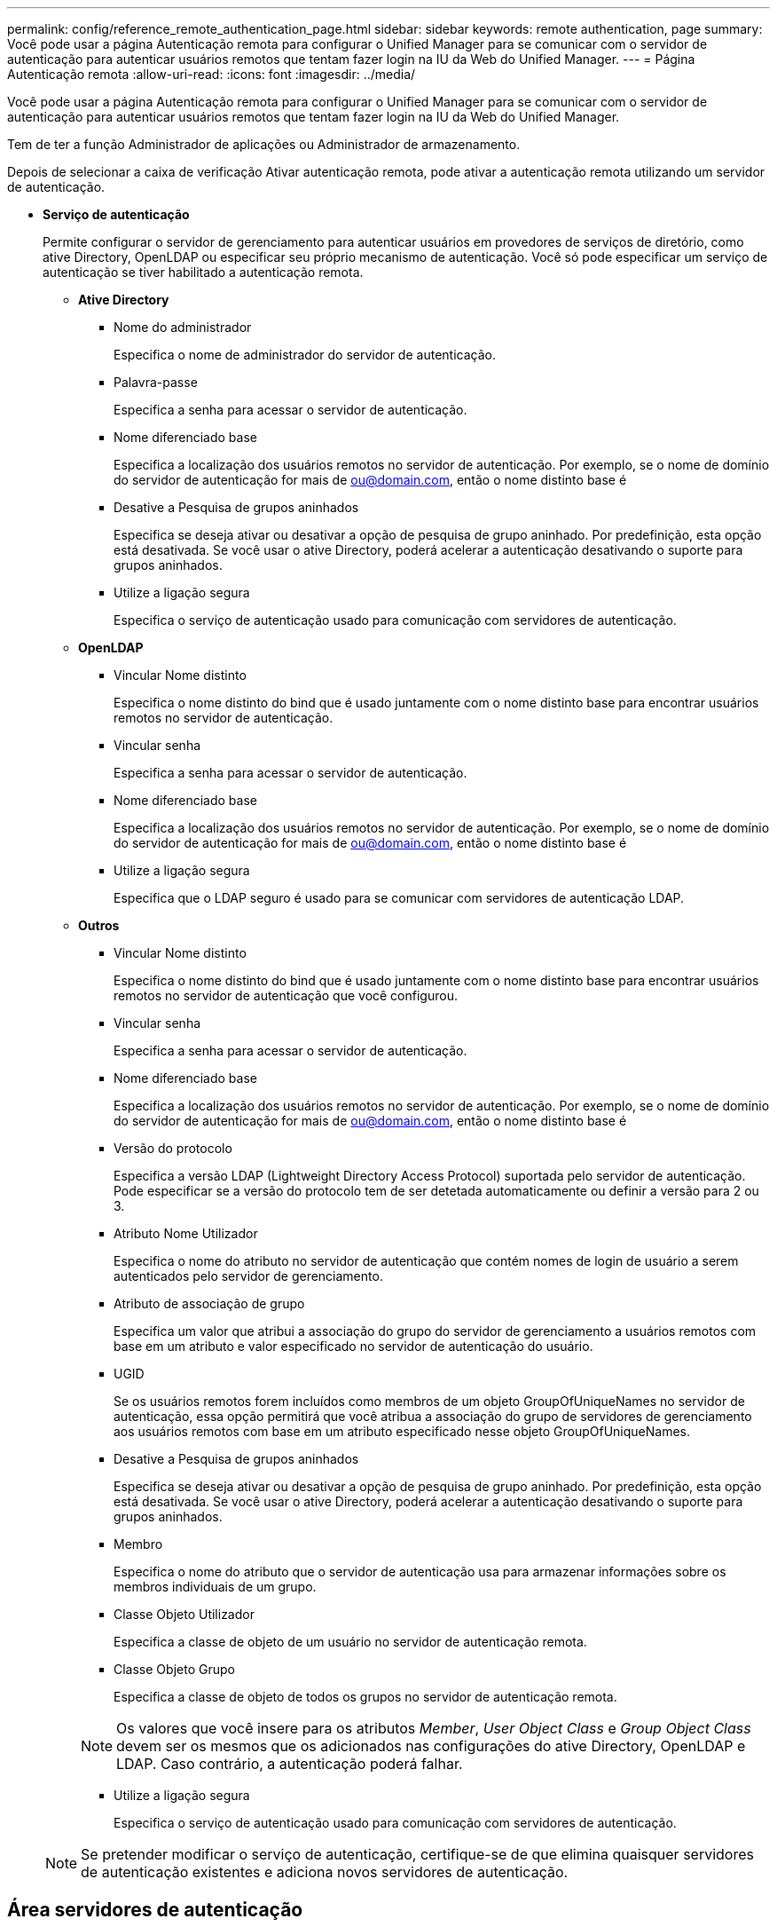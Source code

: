---
permalink: config/reference_remote_authentication_page.html 
sidebar: sidebar 
keywords: remote authentication, page 
summary: Você pode usar a página Autenticação remota para configurar o Unified Manager para se comunicar com o servidor de autenticação para autenticar usuários remotos que tentam fazer login na IU da Web do Unified Manager. 
---
= Página Autenticação remota
:allow-uri-read: 
:icons: font
:imagesdir: ../media/


[role="lead"]
Você pode usar a página Autenticação remota para configurar o Unified Manager para se comunicar com o servidor de autenticação para autenticar usuários remotos que tentam fazer login na IU da Web do Unified Manager.

Tem de ter a função Administrador de aplicações ou Administrador de armazenamento.

Depois de selecionar a caixa de verificação Ativar autenticação remota, pode ativar a autenticação remota utilizando um servidor de autenticação.

* *Serviço de autenticação*
+
Permite configurar o servidor de gerenciamento para autenticar usuários em provedores de serviços de diretório, como ative Directory, OpenLDAP ou especificar seu próprio mecanismo de autenticação. Você só pode especificar um serviço de autenticação se tiver habilitado a autenticação remota.

+
** *Ative Directory*
+
*** Nome do administrador
+
Especifica o nome de administrador do servidor de autenticação.

*** Palavra-passe
+
Especifica a senha para acessar o servidor de autenticação.

*** Nome diferenciado base
+
Especifica a localização dos usuários remotos no servidor de autenticação. Por exemplo, se o nome de domínio do servidor de autenticação for mais de ou@domain.com, então o nome distinto base é

*** Desative a Pesquisa de grupos aninhados
+
Especifica se deseja ativar ou desativar a opção de pesquisa de grupo aninhado. Por predefinição, esta opção está desativada. Se você usar o ative Directory, poderá acelerar a autenticação desativando o suporte para grupos aninhados.

*** Utilize a ligação segura
+
Especifica o serviço de autenticação usado para comunicação com servidores de autenticação.



** *OpenLDAP*
+
*** Vincular Nome distinto
+
Especifica o nome distinto do bind que é usado juntamente com o nome distinto base para encontrar usuários remotos no servidor de autenticação.

*** Vincular senha
+
Especifica a senha para acessar o servidor de autenticação.

*** Nome diferenciado base
+
Especifica a localização dos usuários remotos no servidor de autenticação. Por exemplo, se o nome de domínio do servidor de autenticação for mais de ou@domain.com, então o nome distinto base é

*** Utilize a ligação segura
+
Especifica que o LDAP seguro é usado para se comunicar com servidores de autenticação LDAP.



** *Outros*
+
*** Vincular Nome distinto
+
Especifica o nome distinto do bind que é usado juntamente com o nome distinto base para encontrar usuários remotos no servidor de autenticação que você configurou.

*** Vincular senha
+
Especifica a senha para acessar o servidor de autenticação.

*** Nome diferenciado base
+
Especifica a localização dos usuários remotos no servidor de autenticação. Por exemplo, se o nome de domínio do servidor de autenticação for mais de ou@domain.com, então o nome distinto base é

*** Versão do protocolo
+
Especifica a versão LDAP (Lightweight Directory Access Protocol) suportada pelo servidor de autenticação. Pode especificar se a versão do protocolo tem de ser detetada automaticamente ou definir a versão para 2 ou 3.

*** Atributo Nome Utilizador
+
Especifica o nome do atributo no servidor de autenticação que contém nomes de login de usuário a serem autenticados pelo servidor de gerenciamento.

*** Atributo de associação de grupo
+
Especifica um valor que atribui a associação do grupo do servidor de gerenciamento a usuários remotos com base em um atributo e valor especificado no servidor de autenticação do usuário.

*** UGID
+
Se os usuários remotos forem incluídos como membros de um objeto GroupOfUniqueNames no servidor de autenticação, essa opção permitirá que você atribua a associação do grupo de servidores de gerenciamento aos usuários remotos com base em um atributo especificado nesse objeto GroupOfUniqueNames.

*** Desative a Pesquisa de grupos aninhados
+
Especifica se deseja ativar ou desativar a opção de pesquisa de grupo aninhado. Por predefinição, esta opção está desativada. Se você usar o ative Directory, poderá acelerar a autenticação desativando o suporte para grupos aninhados.

*** Membro
+
Especifica o nome do atributo que o servidor de autenticação usa para armazenar informações sobre os membros individuais de um grupo.

*** Classe Objeto Utilizador
+
Especifica a classe de objeto de um usuário no servidor de autenticação remota.

*** Classe Objeto Grupo
+
Especifica a classe de objeto de todos os grupos no servidor de autenticação remota.

+

NOTE: Os valores que você insere para os atributos _Member_, _User Object Class_ e _Group Object Class_ devem ser os mesmos que os adicionados nas configurações do ative Directory, OpenLDAP e LDAP. Caso contrário, a autenticação poderá falhar.

*** Utilize a ligação segura
+
Especifica o serviço de autenticação usado para comunicação com servidores de autenticação.





+
[NOTE]
====
Se pretender modificar o serviço de autenticação, certifique-se de que elimina quaisquer servidores de autenticação existentes e adiciona novos servidores de autenticação.

====




== Área servidores de autenticação

A área servidores de autenticação exibe os servidores de autenticação com os quais o servidor de gerenciamento se comunica para localizar e autenticar usuários remotos. As credenciais para usuários remotos ou grupos são mantidas pelo servidor de autenticação.

* *Botões de comando*
+
Permite adicionar, editar ou excluir servidores de autenticação.

+
** Adicionar
+
Permite adicionar um servidor de autenticação.

+
Se o servidor de autenticação que você está adicionando fizer parte de um par de alta disponibilidade (usando o mesmo banco de dados), você também poderá adicionar o servidor de autenticação do parceiro. Isso permite que o servidor de gerenciamento se comunique com o parceiro quando um dos servidores de autenticação está inacessível.

** Editar
+
Permite editar as definições de um servidor de autenticação selecionado.

** Eliminar
+
Exclui os servidores de autenticação selecionados.



* *Nome ou endereço IP*
+
Exibe o nome do host ou o endereço IP do servidor de autenticação usado para autenticar o usuário no servidor de gerenciamento.

* *Porto*
+
Exibe o número da porta do servidor de autenticação.

* * Teste de Autenticação*
+
Este botão valida a configuração do servidor de autenticação autenticando um usuário ou grupo remoto.

+
Durante o teste, se você especificar apenas o nome de usuário, o servidor de gerenciamento pesquisará o usuário remoto no servidor de autenticação, mas não autenticará o usuário. Se especificar o nome de utilizador e a palavra-passe, o servidor de gestão procura e autentica o utilizador remoto.

+
Não é possível testar a autenticação se a autenticação remota estiver desativada.


